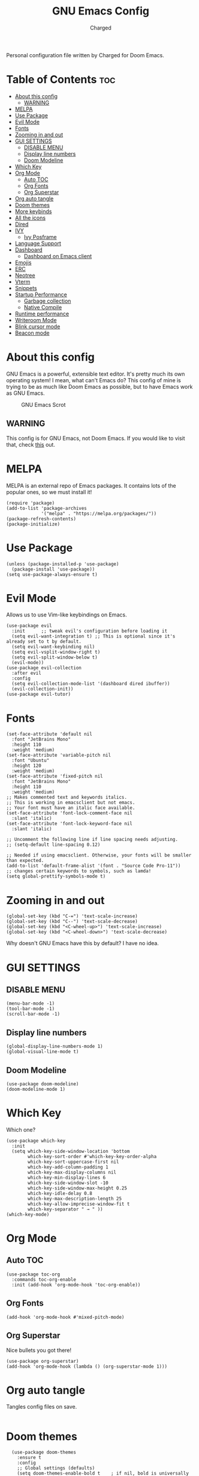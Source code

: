 #+TITLE: GNU Emacs Config
#+AUTHOR: Charged
Personal configuration file written by Charged for Doom Emacs.

* Table of Contents :toc:
- [[#about-this-config][About this config]]
  - [[#warning][WARNING]]
- [[#melpa][MELPA]]
- [[#use-package][Use Package]]
- [[#evil-mode][Evil Mode]]
- [[#fonts][Fonts]]
- [[#zooming-in-and-out][Zooming in and out]]
- [[#gui-settings][GUI SETTINGS]]
  - [[#disable-menu][DISABLE MENU]]
  - [[#display-line-numbers][Display line numbers]]
  - [[#doom-modeline][Doom Modeline]]
- [[#which-key][Which Key]]
- [[#org-mode][Org Mode]]
  - [[#auto-toc][Auto TOC]]
  - [[#org-fonts][Org Fonts]]
  - [[#org-superstar][Org Superstar]]
- [[#org-auto-tangle][Org auto tangle]]
- [[#doom-themes][Doom themes]]
- [[#more-keybinds][More keybinds]]
- [[#all-the-icons][All the icons]]
- [[#dired][Dired]]
- [[#ivy][IVY]]
  - [[#ivy-posframe][Ivy Posframe]]
- [[#language-support][Language Support]]
- [[#dashboard][Dashboard]]
  - [[#dashboard-on-emacs-client][Dashboard on Emacs client]]
- [[#emojis][Emojis]]
- [[#erc][ERC]]
- [[#neotree][Neotree]]
- [[#vterm][Vterm]]
- [[#snippets][Snippets]]
- [[#startup-performance][Startup Performance]]
  - [[#garbage-collection][Garbage collection]]
  - [[#native-compile][Native Compile]]
- [[#runtime-performance][Runtime performance]]
- [[#writeroom-mode][Writeroom Mode]]
- [[#blink-cursor-mode][Blink cursor mode]]
- [[#beacon-mode][Beacon mode]]

* About this config
GNU Emacs is a powerful, extensible text editor. It's pretty much its own operating system! I mean, what can't Emacs do? This config of mine is trying to be as much like Doom Emacs as possible, but to have Emacs work as GNU Emacs.

#+CAPTION: GNU Emacs Scrot
#+ATTR_HTML: :alt GNU Emacs Scrot :title GNU Emacs Scrot :align left
[[https://gitlab.com/charged1/dotfiles/-/raw/master/.screenshots/emacs/gnu-emacs.png]]

** WARNING
This config is for GNU Emacs, not Doom Emacs. If you would like to visit that, check [[https://gitlab.com/charged1/dotfiles/-/tree/master/.doom.d][this]] out.

* MELPA
MELPA is an external repo of Emacs packages. It contains lots of the popular ones, so we must install it!
#+begin_src elisp
(require 'package)
(add-to-list 'package-archives
             '("melpa" . "https://melpa.org/packages/"))
(package-refresh-contents)
(package-initialize)
#+end_src

* Use Package
#+begin_src elisp
(unless (package-installed-p 'use-package)
  (package-install 'use-package))
(setq use-package-always-ensure t)
#+end_src

* Evil Mode
Allows us to use Vim-like keybindings on Emacs.
#+begin_src elisp
(use-package evil
  :init      ;; tweak evil's configuration before loading it
  (setq evil-want-integration t) ;; This is optional since it's already set to t by default.
  (setq evil-want-keybinding nil)
  (setq evil-vsplit-window-right t)
  (setq evil-split-window-below t)
  (evil-mode))
(use-package evil-collection
  :after evil
  :config
  (setq evil-collection-mode-list '(dashboard dired ibuffer))
  (evil-collection-init))
(use-package evil-tutor)
#+end_src

* Fonts
#+begin_src elisp
(set-face-attribute 'default nil
  :font "JetBrains Mono"
  :height 110
  :weight 'medium)
(set-face-attribute 'variable-pitch nil
  :font "Ubuntu"
  :height 120
  :weight 'medium)
(set-face-attribute 'fixed-pitch nil
  :font "JetBrains Mono"
  :height 110
  :weight 'medium)
;; Makes commented text and keywords italics.
;; This is working in emacsclient but not emacs.
;; Your font must have an italic face available.
(set-face-attribute 'font-lock-comment-face nil
  :slant 'italic)
(set-face-attribute 'font-lock-keyword-face nil
  :slant 'italic)

;; Uncomment the following line if line spacing needs adjusting.
;; (setq-default line-spacing 0.12)

;; Needed if using emacsclient. Otherwise, your fonts will be smaller than expected.
(add-to-list 'default-frame-alist '(font . "Source Code Pro-11"))
;; changes certain keywords to symbols, such as lamda!
(setq global-prettify-symbols-mode t)
#+end_src

* Zooming in and out
#+begin_src elisp
(global-set-key (kbd "C-=") 'text-scale-increase)
(global-set-key (kbd "C--") 'text-scale-decrease)
(global-set-key (kbd "<C-wheel-up>") 'text-scale-increase)
(global-set-key (kbd "<C-wheel-down>") 'text-scale-decrease)
#+end_src
Why doesn't GNU Emacs have this by default? I have no idea.

* GUI SETTINGS
** DISABLE MENU
#+begin_src elisp
(menu-bar-mode -1)
(tool-bar-mode -1)
(scroll-bar-mode -1)
#+end_src

** Display line numbers
#+begin_src elisp
(global-display-line-numbers-mode 1)
(global-visual-line-mode t)
#+end_src

** Doom Modeline
#+begin_src elisp
(use-package doom-modeline)
(doom-modeline-mode 1)
#+end_src

* Which Key
Which one?
#+begin_src elisp
(use-package which-key
  :init
  (setq which-key-side-window-location 'bottom
        which-key-sort-order #'which-key-key-order-alpha
        which-key-sort-uppercase-first nil
        which-key-add-column-padding 1
        which-key-max-display-columns nil
        which-key-min-display-lines 6
        which-key-side-window-slot -10
        which-key-side-window-max-height 0.25
        which-key-idle-delay 0.8
        which-key-max-description-length 25
        which-key-allow-imprecise-window-fit t
        which-key-separator " → " ))
(which-key-mode)
#+end_src

* Org Mode
** Auto TOC
#+begin_src elisp
(use-package toc-org
  :commands toc-org-enable
  :init (add-hook 'org-mode-hook 'toc-org-enable))
#+end_src

** Org Fonts
#+begin_src elisp
(add-hook 'org-mode-hook #'mixed-pitch-mode)
#+end_src

** Org Superstar
Nice bullets you got there!
#+begin_src elisp
(use-package org-superstar)
(add-hook 'org-mode-hook (lambda () (org-superstar-mode 1)))
#+end_src

* Org auto tangle
Tangles config files on save.
#+begin_src elisp
#+end_src

* Doom themes
#+begin_src elisp
  (use-package doom-themes
    :ensure t
    :config
    ;; Global settings (defaults)
    (setq doom-themes-enable-bold t    ; if nil, bold is universally disabled
       doom-themes-enable-italic t)) ; if nil, italics is universally disabled
(load-theme 'doom-one)
#+end_src

* More keybinds
#+begin_src elisp
  (use-package general
  :config
  (general-evil-setup t))
  (nvmap :keymaps 'override :prefix "SPC"
	 "SPC"   '(counsel-M-x :which-key "M-x")
	 "c c"   '(compile :which-key "Compile")
	 "c C"   '(recompile :which-key "Recompile")
	 "h r r" '((lambda () (interactive) (load-file "~/.emacs.d/init.el")) :which-key "Reload emacs config")
	 "l t"   '(load-theme :which-key "Load theme")
	 "t t"   '(toggle-truncate-lines :which-key "Toggle truncate lines")
	 "b k"   '(kill-current-buffer :which-key "Kill the current buffer.")
	 "b i"   '(ibuffer :which-key "Open iBuffer"))
  (nvmap :keymaps 'override :prefix "SPC"
	 "m *"   '(org-ctrl-c-star :which-key "Org-ctrl-c-star")
	 "m +"   '(org-ctrl-c-minus :which-key "Org-ctrl-c-minus")
	 "m ."   '(counsel-org-goto :which-key "Counsel org goto")
	 "m e"   '(org-export-dispatch :which-key "Org export dispatch")
	 "m f"   '(org-footnote-new :which-key "Org footnote new")
	 "m h"   '(org-toggle-heading :which-key "Org toggle heading")
	 "m i"   '(org-toggle-item :which-key "Org toggle item")
	 "m n"   '(org-store-link :which-key "Org store link")
	 "m o"   '(org-set-property :which-key "Org set property")
	 "m t"   '(org-todo :which-key "Org todo")
	 "m I"   '(org-toggle-inline-images :which-key "Org toggle inline imager")
	 "m T"   '(org-todo-list :which-key "Org todo list")
	 "o a"   '(org-agenda :which-key "Org agenda")
	 )
#+end_src

* All the icons
Emacs is a GUI program, let's make the most out of it.
#+begin_src elisp
(use-package all-the-icons)
#+end_src

* Dired
The built-in file manager for Emacs!
#+begin_src elisp
(use-package all-the-icons-dired)
(use-package dired-open)
(use-package peep-dired)

(nvmap :states '(normal visual) :keymaps 'override :prefix "SPC"
               "."   '(dired :which-key "Open dired")
               "d j" '(dired-jump :which-key "Dired jump to current")
               "d p" '(peep-dired :which-key "Peep-dired"))

(add-hook 'peep-dired-hook 'evil-normalize-keymaps)
;; Get file icons in dired
(add-hook 'dired-mode-hook 'all-the-icons-dired-mode)
#+end_src

* IVY
#+begin_src elisp
  (use-package counsel
    :after ivy
    :config (counsel-mode))
  (use-package ivy
    :defer 0.1
    :diminish
    :bind
    (("C-c C-r" . ivy-resume)
     ("C-x B" . ivy-switch-buffer-other-window))
    :custom
    (setq ivy-count-format "(%d/%d) ")
    (setq ivy-use-virtual-buffers t)
    (setq enable-recursive-minibuffers t)
    :config
    (ivy-mode))
  (use-package ivy-rich
    :after ivy
    :custom
    (ivy-virtual-abbreviate 'full
     ivy-rich-switch-buffer-align-virtual-buffer t
     ivy-rich-path-style 'abbrev)
    :config
    (ivy-set-display-transformer 'ivy-switch-buffer
				 'ivy-rich-switch-buffer-transformer)
    (ivy-rich-mode 1)) ;; this gets us descriptions in M-x.
  (use-package swiper
    :after ivy
    :bind (("C-s" . swiper)
	   ("C-r" . swiper)))

(setq ivy-initial-inputs-alist nil)
(use-package smex)
(smex-initialize)
#+end_src

** Ivy Posframe
#+begin_src elisp
(use-package ivy-posframe
  :init
  (setq ivy-posframe-display-functions-alist
    '((swiper                     . ivy-posframe-display-at-point)
      (complete-symbol            . ivy-posframe-display-at-point)
      (counsel-M-x                . ivy-display-function-fallback)
      (counsel-esh-history        . ivy-posframe-display-at-window-center)
      (counsel-describe-function  . ivy-display-function-fallback)
      (counsel-describe-variable  . ivy-display-function-fallback)
      (counsel-find-file          . ivy-display-function-fallback)
      (counsel-recentf            . ivy-display-function-fallback)
      (counsel-register           . ivy-posframe-display-at-frame-bottom-window-center)
      (dmenu                      . ivy-posframe-display-at-frame-top-center)
      (nil                        . ivy-posframe-display))
    ivy-posframe-height-alist
    '((swiper . 20)
      (dmenu . 20)
      (t . 10)))
  :config
  (ivy-posframe-mode 1)) ; 1 enables posframe-mode, 0 disables it.
#+end_src

* Language Support
#+begin_src elisp
(use-package python-mode)
(use-package lua-mode)
(use-package markdown-mode)
#+end_src

* Dashboard
You gotta have it look good!
#+begin_src elisp
(use-package dashboard
  :init      ;; tweak dashboard config before loading it
  (setq dashboard-set-heading-icons t)
  (setq dashboard-set-file-icons t)
  (setq dashboard-banner-logo-title "Emacs Is More Than A Text Editor!")
  ;;(setq dashboard-startup-banner 'logo) ;; use standard emacs logo as banner
  (setq dashboard-startup-banner "~/.emacs.d/emacs-dash.png")  ;; use custom image as banner
  (setq dashboard-center-content nil) ;; set to 't' for centered content
  (setq dashboard-items '((recents . 5)
                          (agenda . 5 )
                          (bookmarks . 3)
                          (registers . 3)))
  :config
  (dashboard-setup-startup-hook)
  (dashboard-modify-heading-icons '((recents . "file-text")
			      (bookmarks . "book"))))
#+end_src

** Dashboard on Emacs client
#+begin_src elisp
(setq initial-buffer-choice (lambda () (get-buffer "*dashboard*")))
#+end_src

* Emojis
Who doesn't love emojis?
#+begin_src elisp
(use-package emojify
  :hook (after-init . global-emojify-mode))
#+end_src

* ERC
IRC, in Emacs!
#+begin_src elisp
(setq erc-prompt (lambda () (concat "[" (buffer-name) "]"))
      erc-server "irc.libera.chat"
      erc-nick "Charged[m]"
      erc-user-full-name "Charged"
      erc-track-shorten-start 24
      erc-autojoin-channels-alist '(("irc.libera.chat" "#archlinux" "#linux" "#emacs" "#awesome" "freetech studios"))
      erc-kill-buffer-on-part t
      erc-fill-column 100
      erc-fill-function 'erc-fill-static
      erc-fill-static-center 20
      ;; erc-auto-query 'bury
      )
#+end_src

* Neotree
VSCode-like file viewer on the left.
#+begin_src elisp
(defcustom neo-window-width 25
  "*Specifies the width of the NeoTree window."
  :type 'integer
  :group 'neotree)

(use-package neotree
  :config
  (setq neo-smart-open t
        neo-window-width 30
        neo-theme (if (display-graphic-p) 'icons 'arrow)
        ;;neo-window-fixed-size nil
        inhibit-compacting-font-caches t
        projectile-switch-project-action 'neotree-projectile-action) 
        ;; truncate long file names in neotree
        (add-hook 'neo-after-create-hook
           #'(lambda (_)
               (with-current-buffer (get-buffer neo-buffer-name)
                 (setq truncate-lines t)
                 (setq word-wrap nil)
                 (make-local-variable 'auto-hscroll-mode)
                 (setq auto-hscroll-mode nil)))))

;; show hidden files
(setq-default neo-show-hidden-files t)

(nvmap :prefix "SPC"
       "t n"   '(neotree-toggle :which-key "Toggle neotree file viewer")
       "d n"   '(neotree-dir :which-key "Open directory in neotree"))
#+end_src

* Vterm
Terminal Emulator, in Emacs!
#+begin_src elisp
(use-package vterm)
#+end_src

* Snippets
Small little templates of useful stuff.
#+begin_src elisp
(use-package yasnippet)
#+end_src

* Startup Performance
Make Emacs load faster!

** Garbage collection
Reducing the frequency
#+begin_src elisp
;; Using garbage magic hack.
 (use-package gcmh
   :config
   (gcmh-mode 1))
;; Setting garbage collection threshold
(setq gc-cons-threshold 402653184
      gc-cons-percentage 0.6)

;; Profile emacs startup
(add-hook 'emacs-startup-hook
          (lambda ()
            (message "*** Emacs loaded in %s with %d garbage collections."
                     (format "%.2f seconds"
                             (float-time
                              (time-subtract after-init-time before-init-time)))
                     gcs-done)))

;; Silence compiler warnings as they can be pretty disruptive (setq comp-async-report-warnings-errors nil)
#+end_src

** Native Compile
#+begin_src elisp
;; Silence compiler warnings as they can be pretty disruptive
(if (boundp 'comp-deferred-compilation)
    (setq comp-deferred-compilation nil)
    (setq native-comp-deferred-compilation nil))
;; In noninteractive sessions, prioritize non-byte-compiled source files to
;; prevent the use of stale byte-code. Otherwise, it saves us a little IO time
;; to skip the mtime checks on every *.elc file.
(setq load-prefer-newer noninteractive)
#+end_src

* Runtime performance
#+begin_src elisp
;; Make gc pauses faster by decreasing the threshold.
(setq gc-cons-threshold (* 2 1000 1000))
#+end_src

* Writeroom Mode
#+begin_src elisp
  ;; (use-package writeroom-mode)
#+end_src

* Blink cursor mode
Sometime, I don't like it when my cursor blinks, so i turn it off.
#+begin_src elisp
(blink-cursor-mode 0)
#+end_src

* Beacon mode
Make your cursor glow after scrolling!
#+begin_src elisp
(use-package beacon)
(beacon-mode 1)
#+end_src
